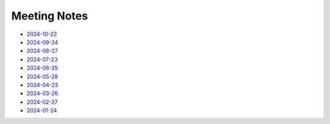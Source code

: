 ===============
 Meeting Notes
===============

* `2024-10-22 <2024-10-22.rst>`__
* `2024-09-24 <2024-09-24.rst>`__
* `2024-08-27 <2024-08-27.rst>`__
* `2024-07-23 <2024-07-23.rst>`__
* `2024-06-25 <2024-06-25.rst>`__
* `2024-05-28 <2024-05-28.rst>`__
* `2024-04-23 <2024-04-23.rst>`__
* `2024-03-26 <2024-03-26.rst>`__
* `2024-02-27 <2024-02-27.rst>`__
* `2024-01-24 <2024-01-24.rst>`__

